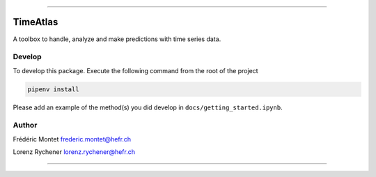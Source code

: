 

.. image:: https://badge.fury.io/py/timeatlas.svg
   :target: https://badge.fury.io/py/timeatlas
   :alt: PyPI version


.. image:: https://api.netlify.com/api/v1/badges/c4612926-1b26-491e-ae8a-2aeff77b27ed/deploy-status
   :target: https://app.netlify.com/sites/timeatlas/deploys
   :alt: Netlify Status


----

TimeAtlas
=========

A toolbox to handle, analyze and make predictions with time series data.

Develop
-------

To develop this package. Execute the following command from the root of the project

.. code-block::

   pipenv install


Please add an example of the method(s) you did develop in ``docs/getting_started.ipynb``.

Author
------

Frédéric Montet
frederic.montet@hefr.ch

Lorenz Rychener
lorenz.rychener@hefr.ch

----
